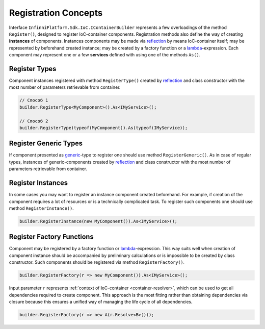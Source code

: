 .. index:: IContainerBuilder

Registration Concepts
=====================

Interface ``InfinniPlatform.Sdk.IoC.IContainerBuilder`` represents a few overloadings of the method ``Register()``, designed to register IoC-container
components. Registration methods also define the way of creating **instances** of components. Instances components may be made via reflection_ by means
IoC-container itself; may be represented by beforehand created instance; may be created by a factory function or a lambda_-expression. Each component
may represent one or a few **services** defined with using one of the methods ``As()``. 

.. code-block:: csharp
   :emphasize-lines: 16

    public interface IMyService
    {
        // ...
    }


    public class MyComponent : IMyService
    {
        // ...
    }

    public class ContainerModule : InfinniPlatform.Sdk.IoC.IContainerModule
    {
        public void Load(InfinniPlatform.Sdk.IoC.IContainerBuilder builder)
        {
            builder.RegisterType<MyComponent>().As<IMyService>();

            // ...
        }
    }


.. index:: IContainerBuilder.RegisterType()

Register Types
--------------

Component instances registered with method ``RegisterType()`` created by reflection_ and class constructor with the most number of parameters retrievable
from container. 

.. code-block:: csharp

    // Способ 1
    builder.RegisterType<MyComponent>().As<IMyService>();

    // Способ 2
    builder.RegisterType(typeof(MyComponent)).As(typeof(IMyService));


.. index:: IContainerBuilder.RegisterGeneric()

Register Generic Types
----------------------

If component presented as generic_-type to register one should use method ``RegisterGeneric()``. As in case of regular types, instances of
generic-components created by reflection_ and class constructor with the most number of parameters retrievable from container. 

.. code-block:: csharp
   :emphasize-lines: 7

    public interface IRepository<T> { /* ... */ }

    public class MyRepository<T> : IRepository<T> { /* ... */ }

    // ...

    builder.RegisterGeneric(typeof(MyRepository<>)).As(typeof(IRepository<>));


.. index:: IContainerBuilder.RegisterInstance()

Register Instances
------------------

In some cases you may want to register an instance component created beforehand. For example, if creation of the component requires a lot of resources
or is a technically complicated task. To register such components one should use method ``RegisterInstance()``.

.. code-block:: csharp

    builder.RegisterInstance(new MyComponent()).As<IMyService>();


.. index:: IContainerBuilder.RegisterFactory()

Register Factory Functions
--------------------------

Component may be registered by a factory function or lambda_-expression. This way suits well when creation of component instance should be accompanied
by preliminary calculations or is impossible to be created by class constructor. Such components should be registered via method ``RegisterFactory()``. 

.. code-block:: csharp

    builder.RegisterFactory(r => new MyComponent()).As<IMyService>();

Input parameter ``r`` represents :ref:`context of IoC-container <container-resolver>`, which can be used to get all dependencies required to create
component. This approach is the most fitting rather than obtaining dependencies via closure because this ensures a unified way of managing the life
cycle of all dependencies.

.. code-block:: csharp

    builder.RegisterFactory(r => new A(r.Resolve<B>()));


.. _reflection: https://msdn.microsoft.com/en-us/library/f7ykdhsy(v=vs.110).aspx
.. _generic: https://msdn.microsoft.com/en-US/library/512aeb7t.aspx
.. _lambda: https://msdn.microsoft.com/en-US/library/bb397687.aspx

